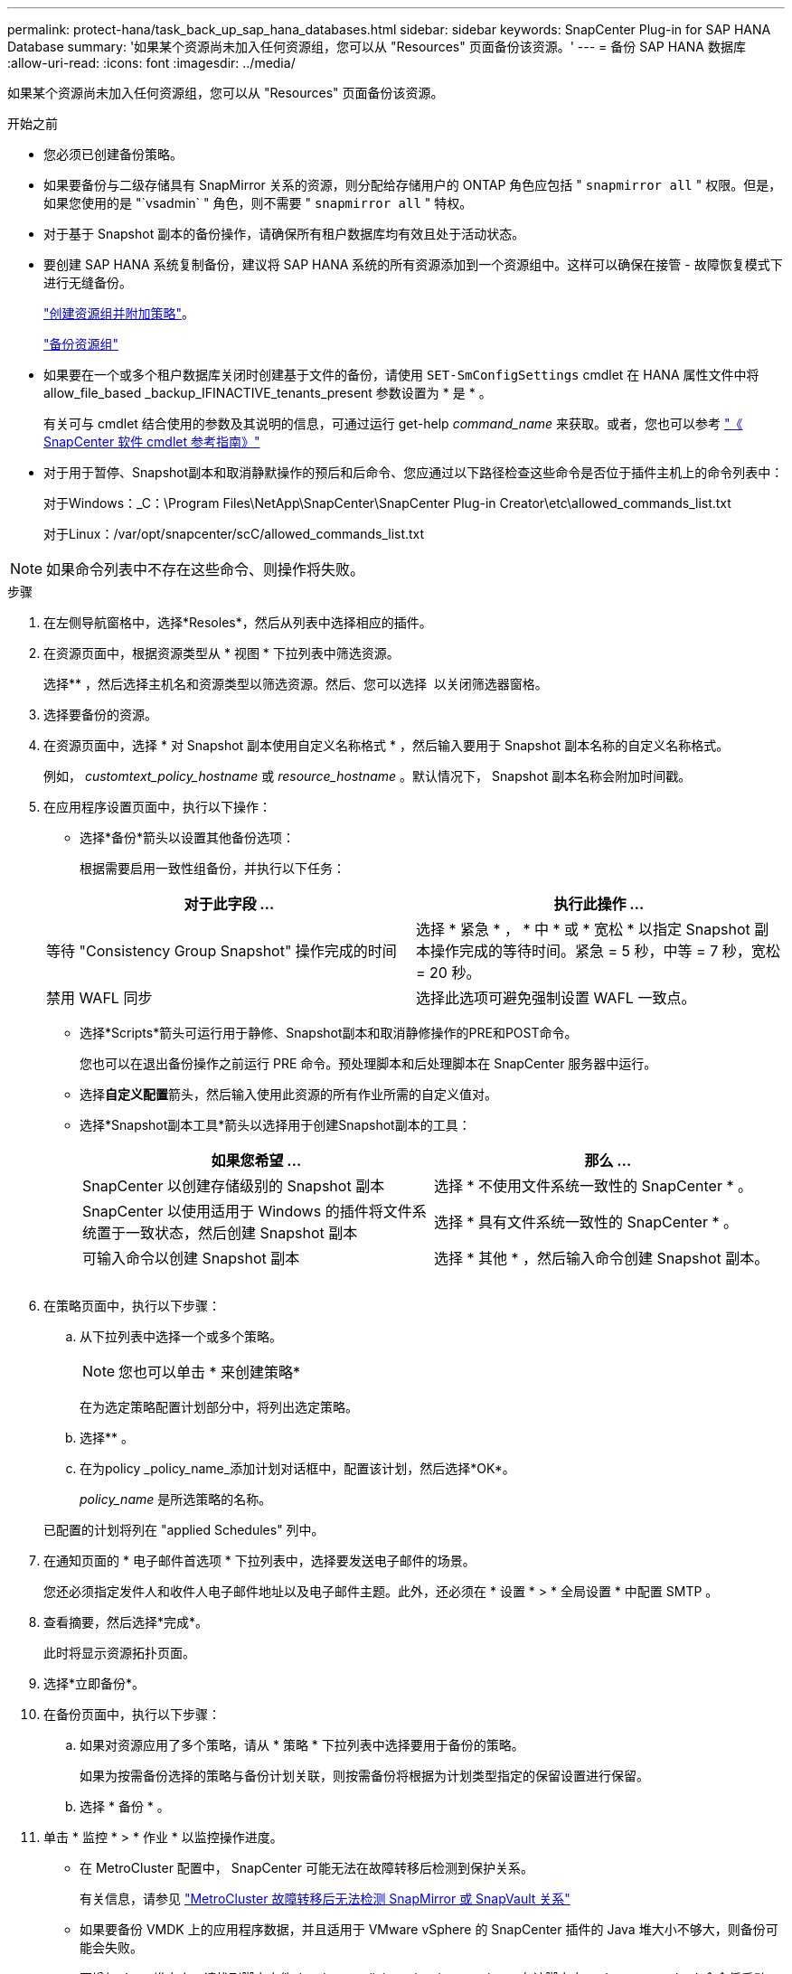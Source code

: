 ---
permalink: protect-hana/task_back_up_sap_hana_databases.html 
sidebar: sidebar 
keywords: SnapCenter Plug-in for SAP HANA Database 
summary: '如果某个资源尚未加入任何资源组，您可以从 "Resources" 页面备份该资源。' 
---
= 备份 SAP HANA 数据库
:allow-uri-read: 
:icons: font
:imagesdir: ../media/


[role="lead"]
如果某个资源尚未加入任何资源组，您可以从 "Resources" 页面备份该资源。

.开始之前
* 您必须已创建备份策略。
* 如果要备份与二级存储具有 SnapMirror 关系的资源，则分配给存储用户的 ONTAP 角色应包括 " `snapmirror all` " 权限。但是，如果您使用的是 "`vsadmin` " 角色，则不需要 " `snapmirror all` " 特权。
* 对于基于 Snapshot 副本的备份操作，请确保所有租户数据库均有效且处于活动状态。
* 要创建 SAP HANA 系统复制备份，建议将 SAP HANA 系统的所有资源添加到一个资源组中。这样可以确保在接管 - 故障恢复模式下进行无缝备份。
+
link:task_create_resource_groups_and_attach_policies.html["创建资源组并附加策略"]。

+
link:task_back_up_resource_groups_sap_hana.html["备份资源组"]

* 如果要在一个或多个租户数据库关闭时创建基于文件的备份，请使用 `SET-SmConfigSettings` cmdlet 在 HANA 属性文件中将 allow_file_based _backup_IFINACTIVE_tenants_present 参数设置为 * 是 * 。
+
有关可与 cmdlet 结合使用的参数及其说明的信息，可通过运行 get-help _command_name_ 来获取。或者，您也可以参考 https://library.netapp.com/ecm/ecm_download_file/ECMLP2886895["《 SnapCenter 软件 cmdlet 参考指南》"]

* 对于用于暂停、Snapshot副本和取消静默操作的预后和后命令、您应通过以下路径检查这些命令是否位于插件主机上的命令列表中：
+
对于Windows：_C：\Program Files\NetApp\SnapCenter\SnapCenter Plug-in Creator\etc\allowed_commands_list.txt

+
对于Linux：/var/opt/snapcenter/scC/allowed_commands_list.txt




NOTE: 如果命令列表中不存在这些命令、则操作将失败。

.步骤
. 在左侧导航窗格中，选择*Resoles*，然后从列表中选择相应的插件。
. 在资源页面中，根据资源类型从 * 视图 * 下拉列表中筛选资源。
+
选择*image:../media/filter_icon.png[""]* ，然后选择主机名和资源类型以筛选资源。然后、您可以选择 image:../media/filter_icon.png[""] 以关闭筛选器窗格。

. 选择要备份的资源。
. 在资源页面中，选择 * 对 Snapshot 副本使用自定义名称格式 * ，然后输入要用于 Snapshot 副本名称的自定义名称格式。
+
例如， _customtext_policy_hostname_ 或 _resource_hostname_ 。默认情况下， Snapshot 副本名称会附加时间戳。

. 在应用程序设置页面中，执行以下操作：
+
** 选择*备份*箭头以设置其他备份选项：
+
根据需要启用一致性组备份，并执行以下任务：

+
|===
| 对于此字段 ... | 执行此操作 ... 


 a| 
等待 "Consistency Group Snapshot" 操作完成的时间
 a| 
选择 * 紧急 * ， * 中 * 或 * 宽松 * 以指定 Snapshot 副本操作完成的等待时间。紧急 = 5 秒，中等 = 7 秒，宽松 = 20 秒。



 a| 
禁用 WAFL 同步
 a| 
选择此选项可避免强制设置 WAFL 一致点。

|===
** 选择*Scripts*箭头可运行用于静修、Snapshot副本和取消静修操作的PRE和POST命令。
+
您也可以在退出备份操作之前运行 PRE 命令。预处理脚本和后处理脚本在 SnapCenter 服务器中运行。

** 选择**自定义配置**箭头，然后输入使用此资源的所有作业所需的自定义值对。
** 选择*Snapshot副本工具*箭头以选择用于创建Snapshot副本的工具：
+
|===
| 如果您希望 ... | 那么 ... 


 a| 
SnapCenter 以创建存储级别的 Snapshot 副本
 a| 
选择 * 不使用文件系统一致性的 SnapCenter * 。



 a| 
SnapCenter 以使用适用于 Windows 的插件将文件系统置于一致状态，然后创建 Snapshot 副本
 a| 
选择 * 具有文件系统一致性的 SnapCenter * 。



 a| 
可输入命令以创建 Snapshot 副本
 a| 
选择 * 其他 * ，然后输入命令创建 Snapshot 副本。

|===
+
image:../media/application_settings.gif[""]



. 在策略页面中，执行以下步骤：
+
.. 从下拉列表中选择一个或多个策略。
+

NOTE: 您也可以单击 * 来创建策略image:../media/add_policy_from_resourcegroup.gif[""]*

+
在为选定策略配置计划部分中，将列出选定策略。

.. 选择*image:../media/add_policy_from_resourcegroup.gif[""]* 。
.. 在为policy _policy_name_添加计划对话框中，配置该计划，然后选择*OK*。
+
_policy_name_ 是所选策略的名称。

+
已配置的计划将列在 "applied Schedules" 列中。



. 在通知页面的 * 电子邮件首选项 * 下拉列表中，选择要发送电子邮件的场景。
+
您还必须指定发件人和收件人电子邮件地址以及电子邮件主题。此外，还必须在 * 设置 * > * 全局设置 * 中配置 SMTP 。

. 查看摘要，然后选择*完成*。
+
此时将显示资源拓扑页面。

. 选择*立即备份*。
. 在备份页面中，执行以下步骤：
+
.. 如果对资源应用了多个策略，请从 * 策略 * 下拉列表中选择要用于备份的策略。
+
如果为按需备份选择的策略与备份计划关联，则按需备份将根据为计划类型指定的保留设置进行保留。

.. 选择 * 备份 * 。


. 单击 * 监控 * > * 作业 * 以监控操作进度。
+
** 在 MetroCluster 配置中， SnapCenter 可能无法在故障转移后检测到保护关系。
+
有关信息，请参见 https://kb.netapp.com/Advice_and_Troubleshooting/Data_Protection_and_Security/SnapCenter/Unable_to_detect_SnapMirror_or_SnapVault_relationship_after_MetroCluster_failover["MetroCluster 故障转移后无法检测 SnapMirror 或 SnapVault 关系"^]

** 如果要备份 VMDK 上的应用程序数据，并且适用于 VMware vSphere 的 SnapCenter 插件的 Java 堆大小不够大，则备份可能会失败。
+
要增加 Java 堆大小，请找到脚本文件 _/opt/netapp/init_scripts/scvservice_ 。在该脚本中， _do_start method 命令将启动 SnapCenter VMware 插件服务。将该命令更新为以下命令： _java -JAR -Xmx8192M -Xms4096M_




